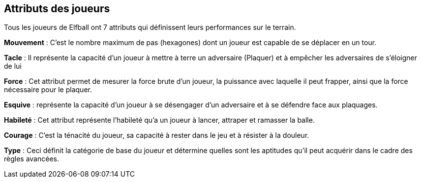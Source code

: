 == Attributs des joueurs

Tous les joueurs de Elfball ont 7 attributs qui définissent leurs performances sur le terrain.

*Mouvement* : C’est le nombre maximum de pas (hexagones)  dont un joueur est capable de se déplacer en un tour.

*Tacle* : Il représente la capacité d'un joueur à mettre à terre un adversaire (Plaquer) et à empêcher les adversaires de s'éloigner de lui

*Force* : Cet attribut permet de mesurer la force brute d’un  joueur,  la puissance avec laquelle il peut frapper, ainsi que la force nécessaire pour le plaquer.

*Esquive* : représente la capacité d'un joueur à se désengager d’un adversaire et à se défendre face aux plaquages.

*Habileté* : Cet attribut représente l’habileté qu’a un joueur à lancer, attraper et ramasser la balle.

*Courage* : C’est la ténacité du joueur, sa capacité à rester dans le jeu et à résister à la douleur.

*Type* : Ceci définit la catégorie de base du joueur et détermine quelles sont les aptitudes qu'il peut acquérir dans le cadre des règles avancées.

////
 Player attributes
Every player of Elfball has seven attributes which define his performance on the field. These are:

*Jog* : This is the maximum number of paces (hexes) which a player is able to move/act during one turn.

*Tackle* : This represents the player's ability to attempt to bring down (i.e. tackle) opponents and prevent opponents from getting away from him.

*Might* : This attribute is a player's brute force and controls the power he can hit with and strength needed to bring him down.

*Dodge* This controls how well a player can disengage from an opponent and defend against tackles.

*Skill* This attribute represents a player's ability to throw, catch, and pick up the ball.

*Grit* This is the player's toughness and his ability to stay in the game and withstand punishment.

*Type* This defines the basic category of the player and determines which skills he can learn as part of the advanced rules for the game.
////
